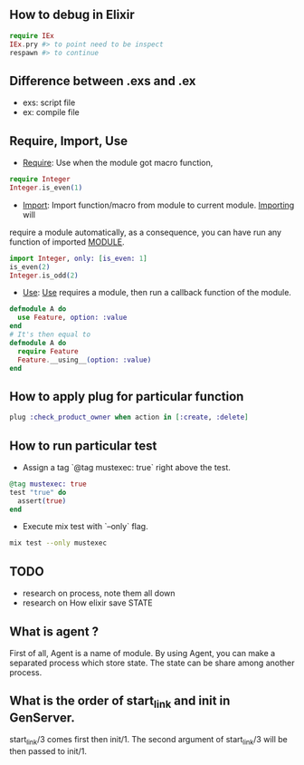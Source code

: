 ** How to debug in Elixir
   #+BEGIN_SRC elixir
   require IEx
   IEx.pry #> to point need to be inspect
   respawn #> to continue
   #+END_SRC

** Difference between .exs and .ex
   - exs: script file
   - ex: compile file
** Require, Import, Use
- _Require_: Use when the module got macro function,
#+BEGIN_SRC elixir
require Integer
Integer.is_even(1)
#+END_SRC
- _Import_: Import function/macro from module to current module. _Importing_ will
require a module automatically, as a consequence, you can have run any function of imported __MODULE__.

#+BEGIN_SRC elixir
import Integer, only: [is_even: 1]
is_even(2)
Integer.is_odd(2)
#+END_SRC
- _Use_: _Use_ requires a module, then run a callback function of the module.
#+BEGIN_SRC Elixir
defmodule A do
  use Feature, option: :value
end
# It's then equal to
defmodule A do
  require Feature
  Feature.__using__(option: :value)
end
#+END_SRC

** How to apply plug for particular function
   #+BEGIN_SRC elixir
   plug :check_product_owner when action in [:create, :delete]
   #+END_SRC

** How to run particular test
- Assign a tag `@tag mustexec: true` right above the test.
#+BEGIN_SRC elixir
  @tag mustexec: true
  test "true" do
    assert(true)
  end
#+END_SRC
- Execute mix test with `--only` flag.
#+BEGIN_SRC sh
mix test --only mustexec
#+END_SRC


** TODO
- research on process, note them all down
- research on How elixir save STATE



** What is agent ?
First of all, Agent is a name of module. By using Agent, you can make a
separated process which store state. The state can be share among another process.

** What is the order of start_link and init in GenServer.
   start_link/3 comes first then init/1. The second argument of start_link/3 will be then passed to init/1.
